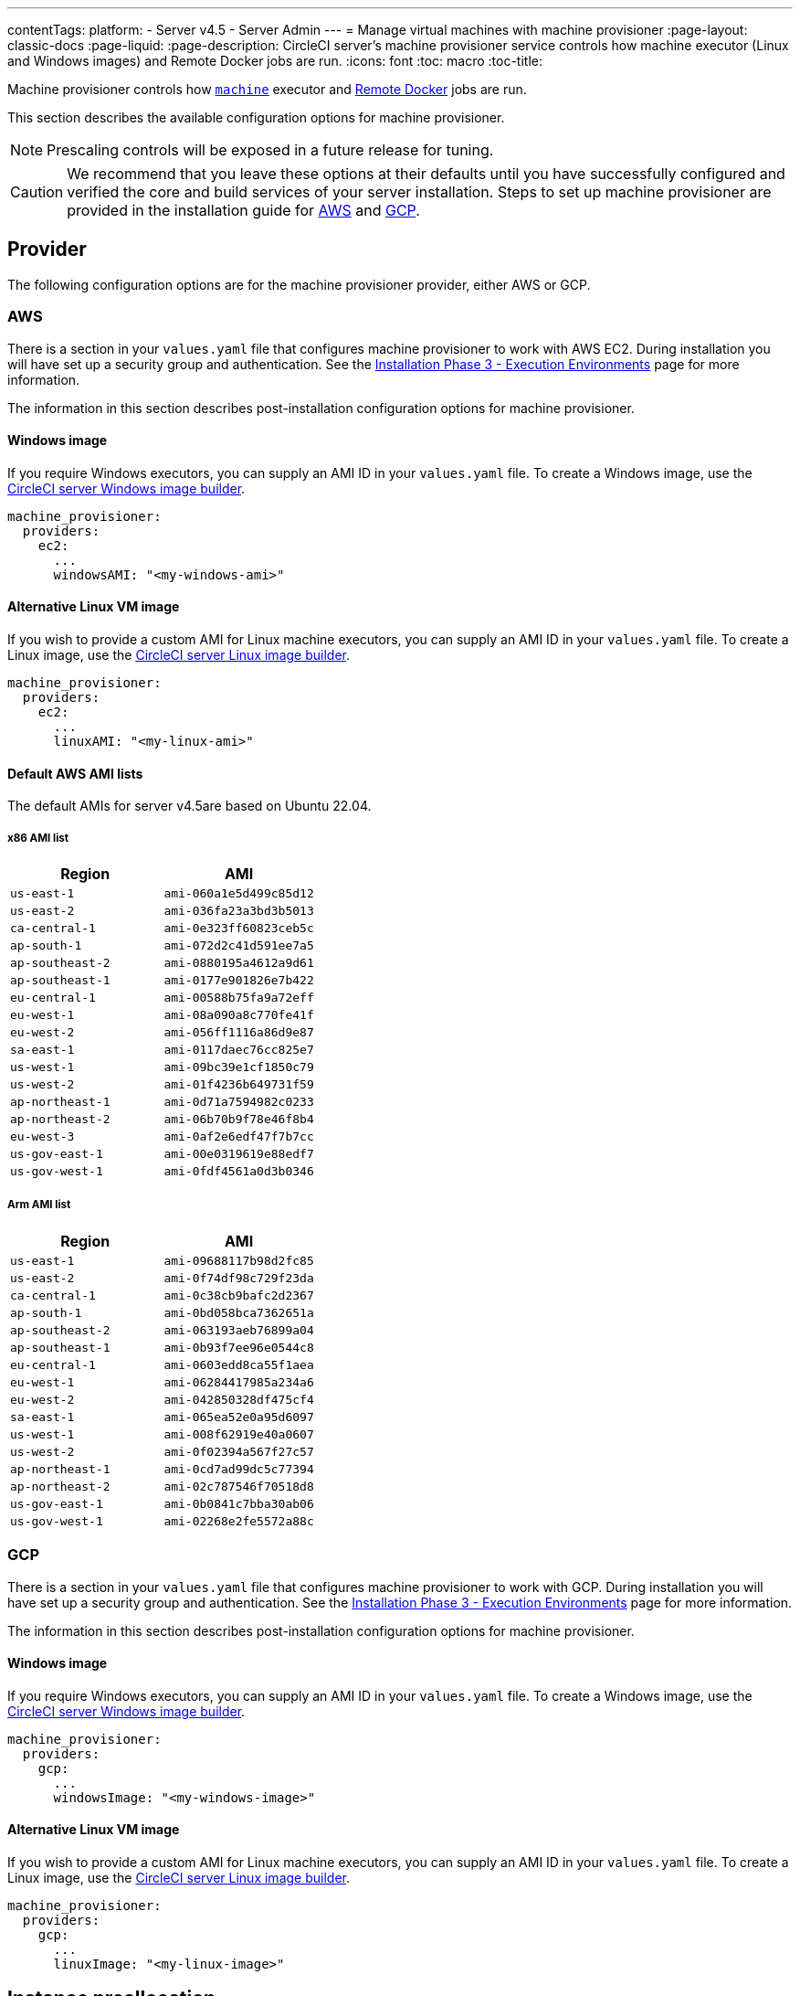 ---
contentTags:
  platform:
  - Server v4.5
  - Server Admin
---
= Manage virtual machines with machine provisioner
:page-layout: classic-docs
:page-liquid:
:page-description: CircleCI server’s machine provisioner service controls how machine executor (Linux and Windows images) and Remote Docker jobs are run.
:icons: font
:toc: macro
:toc-title:

Machine provisioner controls how xref:../../../configuration-reference/#machine[`machine`] executor and xref:../../../building-docker-images[Remote Docker] jobs are run.

This section describes the available configuration options for machine provisioner.

NOTE: Prescaling controls will be exposed in a future release for tuning.

CAUTION: We recommend that you leave these options at their defaults until you have successfully configured and verified the core and build services of your server installation. Steps to set up machine provisioner are provided in the installation guide for xref:../installation/phase-3-execution-environments/#aws-machine-provisioner[AWS] and xref:../installation/phase-3-execution-environments/#gcp-authentication[GCP].

[#provider]
== Provider
The following configuration options are for the machine provisioner provider, either AWS or GCP.

[#aws]
=== AWS
There is a section in your `values.yaml` file that configures machine provisioner to work with AWS EC2. During installation you will have set up a security group and authentication. See the xref:../installation/phase-3-execution-environments/#aws-machine-provisioner[Installation Phase 3 - Execution Environments] page for more information.

The information in this section describes post-installation configuration options for machine provisioner.

[#windows-image-aws]
==== Windows image

If you require Windows executors, you can supply an AMI ID in your `values.yaml` file. To create a Windows image, use the link:https://github.com/CircleCI-Public/circleci-server-windows-image-builder[CircleCI server Windows image builder].

[source,yaml]
----
machine_provisioner:
  providers:
    ec2:
      ...
      windowsAMI: "<my-windows-ami>"
----

[#linux-image-aws]
==== Alternative Linux VM image

If you wish to provide a custom AMI for Linux machine executors, you can supply an AMI ID in your `values.yaml` file. To create a Linux image, use the link:https://github.com/CircleCI-Public/circleci-server-linux-image-builder[CircleCI server Linux image builder].

[source,yaml]
----
machine_provisioner:
  providers:
    ec2:
      ...
      linuxAMI: "<my-linux-ami>"
----

[#default-aws-ami-lists]
==== Default AWS AMI lists

The default AMIs for server v4.5are based on Ubuntu 22.04.

[#x86-ami-list]
===== x86 AMI list

[.table.table-striped]
[cols=2*, options="header", stripes=even]
|===
| Region
| AMI

| `us-east-1`
| `ami-060a1e5d499c85d12`

| `us-east-2`
| `ami-036fa23a3bd3b5013`

| `ca-central-1`
| `ami-0e323ff60823ceb5c`

| `ap-south-1`
| `ami-072d2c41d591ee7a5`

| `ap-southeast-2`
| `ami-0880195a4612a9d61`

| `ap-southeast-1`
| `ami-0177e901826e7b422`

| `eu-central-1`
| `ami-00588b75fa9a72eff`

| `eu-west-1`
| `ami-08a090a8c770fe41f`

| `eu-west-2`
| `ami-056ff1116a86d9e87`

| `sa-east-1`
| `ami-0117daec76cc825e7`

| `us-west-1`
| `ami-09bc39e1cf1850c79`

| `us-west-2`
| `ami-01f4236b649731f59`

| `ap-northeast-1`
| `ami-0d71a7594982c0233`

| `ap-northeast-2`
| `ami-06b70b9f78e46f8b4`

| `eu-west-3`
| `ami-0af2e6edf47f7b7cc`

| `us-gov-east-1`
| `ami-00e0319619e88edf7`

| `us-gov-west-1`
| `ami-0fdf4561a0d3b0346`
|===

[#arm-ami-list]
===== Arm AMI list

[.table.table-striped]
[cols=2*, options="header", stripes=even]
|===
| Region
| AMI

|`us-east-1`
|`ami-09688117b98d2fc85`

|`us-east-2`
|`ami-0f74df98c729f23da`

|`ca-central-1`
|`ami-0c38cb9bafc2d2367`

|`ap-south-1`
|`ami-0bd058bca7362651a`

|`ap-southeast-2`
|`ami-063193aeb76899a04`

|`ap-southeast-1`
|`ami-0b93f7ee96e0544c8`

|`eu-central-1`
|`ami-0603edd8ca55f1aea`

|`eu-west-1`
|`ami-06284417985a234a6`

|`eu-west-2`
|`ami-042850328df475cf4`

|`sa-east-1`
|`ami-065ea52e0a95d6097`

|`us-west-1`
|`ami-008f62919e40a0607`

|`us-west-2`
|`ami-0f02394a567f27c57`

|`ap-northeast-1`
|`ami-0cd7ad99dc5c77394`

|`ap-northeast-2`
|`ami-02c787546f70518d8`

|`us-gov-east-1`
|`ami-0b0841c7bba30ab06`

|`us-gov-west-1`
|`ami-02268e2fe5572a88c`
|===

[#gcp]
=== GCP
There is a section in your `values.yaml` file that configures machine provisioner to work with GCP. During installation you will have set up a security group and authentication. See the xref:../installation/phase-3-execution-environments/#aws-machine-provisioner[Installation Phase 3 - Execution Environments] page for more information.

The information in this section describes post-installation configuration options for machine provisioner.

[#windows-image-gcp]
==== Windows image

If you require Windows executors, you can supply an AMI ID in your `values.yaml` file. To create a Windows image, use the link:https://github.com/CircleCI-Public/circleci-server-windows-image-builder[CircleCI server Windows image builder].

[source,yaml]
----
machine_provisioner:
  providers:
    gcp:
      ...
      windowsImage: "<my-windows-image>"
----

[#linux-image-gcp]
==== Alternative Linux VM image

If you wish to provide a custom AMI for Linux machine executors, you can supply an AMI ID in your `values.yaml` file. To create a Linux image, use the link:https://github.com/CircleCI-Public/circleci-server-linux-image-builder[CircleCI server Linux image builder].

[source,yaml]
----
machine_provisioner:
  providers:
    gcp:
      ...
      linuxImage: "<my-linux-image>"
----

[#instance-preallocation]
== Instance preallocation

CAUTION: When using preallocated instances be aware that a cron job is scheduled to cycle through these instances once per minute to ensure they do not end up in an unworkable state.

To configure server to keep instances preallocated, use the keys shown in the following `machine-provisioner-config.yaml` examples:

NOTE: For a full list of options, see the xref:../installation/installation-reference/#all-values-yaml-options[Installation Reference] page.

[source,yaml]
----
# -- Configuration options for, and numbers of, prescaled instances for remote Docker jobs.
scheduled:
    - executor: linux
      class: medium
      image: docker-default
      cron: ""
      count: 2
----

[source,yaml]
----
# -- Configuration options for, and numbers of, prescaled instances for machine jobs.
scheduled:
  - executor: linux
    class: medium
    image: default
    cron: ""
    count: 2
----

[#apply-changes]
== Apply changes

Apply the changes made to your `values.yaml` file:

[source,shell,subs=attributes+]
----
namespace=<your-namespace>
helm upgrade circleci-server oci://cciserver.azurecr.io/circleci-server -n $namespace --version {serverversion45} -f <path-to-values.yaml>
----
